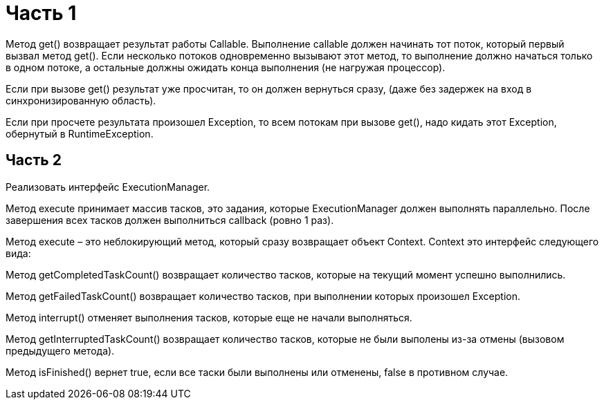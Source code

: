 = Часть 1

Метод get() возвращает результат работы Callable.
Выполнение callable должен начинать тот поток, который первый вызвал метод get().
Если несколько потоков одновременно вызывают этот метод, то выполнение должно начаться только в одном потоке,
а остальные должны ожидать конца выполнения (не нагружая процессор).

Если при вызове get() результат уже просчитан, то он должен вернуться сразу,
(даже без задержек на вход в синхронизированную область).

Если при просчете результата произошел Exception, то всем потокам при вызове get(),
надо кидать этот Exception, обернутый в RuntimeException.

== Часть 2

Реализовать интерфейс ExecutionManager.

Метод execute принимает массив тасков, это задания, которые ExecutionManager должен выполнять параллельно.
После завершения всех тасков должен выполниться callback (ровно 1 раз).

Метод execute – это неблокирующий метод, который сразу возвращает объект Context. Context это интерфейс следующего вида:

Метод getCompletedTaskCount() возвращает количество тасков, которые на текущий момент успешно выполнились.

Метод getFailedTaskCount() возвращает количество тасков, при выполнении которых произошел Exception.

Метод interrupt() отменяет выполнения тасков, которые еще не начали выполняться.

Метод getInterruptedTaskCount() возвращает количество тасков, которые не были выполены из-за отмены (вызовом предыдущего метода).

Метод isFinished() вернет true, если все таски были выполнены или отменены, false в противном случае.

